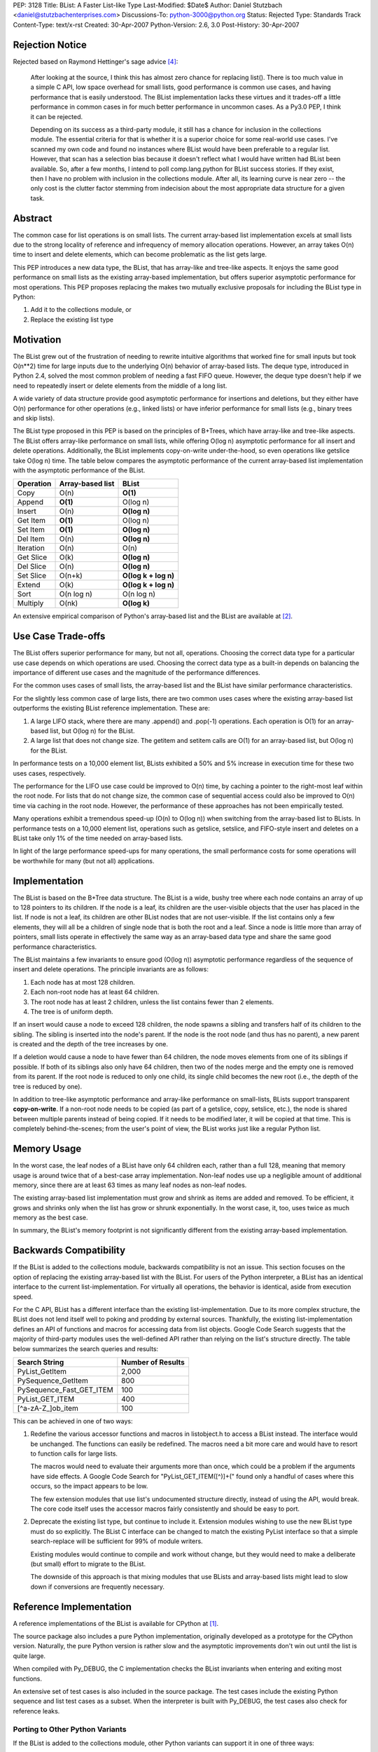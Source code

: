 PEP: 3128
Title: BList: A Faster List-like Type
Last-Modified: $Date$
Author: Daniel Stutzbach <daniel@stutzbachenterprises.com>
Discussions-To: python-3000@python.org
Status: Rejected
Type: Standards Track
Content-Type: text/x-rst
Created: 30-Apr-2007
Python-Version: 2.6, 3.0
Post-History: 30-Apr-2007


Rejection Notice
================

Rejected based on Raymond Hettinger's sage advice [4]_:

    After looking at the source, I think this has almost zero chance
    for replacing list().  There is too much value in a simple C API,
    low space overhead for small lists, good performance is common use
    cases, and having performance that is easily understood.  The
    BList implementation lacks these virtues and it trades-off a little
    performance in common cases in for much better performance in
    uncommon cases.  As a Py3.0 PEP, I think it can be rejected.

    Depending on its success as a third-party module, it still has a
    chance for inclusion in the collections module.  The essential
    criteria for that is whether it is a superior choice for some
    real-world use cases.  I've scanned my own code and found no instances
    where BList would have been preferable to a regular list.  However,
    that scan has a selection bias because it doesn't reflect what I would
    have written had BList been available.  So, after a few months, I
    intend to poll comp.lang.python for BList success stories.  If they
    exist, then I have no problem with inclusion in the collections
    module.  After all, its learning curve is near zero -- the only cost
    is the clutter factor stemming from indecision about the most
    appropriate data structure for a given task.


Abstract
========

The common case for list operations is on small lists.  The current
array-based list implementation excels at small lists due to the
strong locality of reference and infrequency of memory allocation
operations.  However, an array takes O(n) time to insert and delete
elements, which can become problematic as the list gets large.

This PEP introduces a new data type, the BList, that has array-like
and tree-like aspects.  It enjoys the same good performance on small
lists as the existing array-based implementation, but offers superior
asymptotic performance for most operations.  This PEP proposes
replacing the makes two mutually exclusive proposals for including the
BList type in Python:

1. Add it to the collections module, or
2. Replace the existing list type


Motivation
==========

The BList grew out of the frustration of needing to rewrite intuitive
algorithms that worked fine for small inputs but took O(n**2) time for
large inputs due to the underlying O(n) behavior of array-based lists.
The deque type, introduced in Python 2.4, solved the most common
problem of needing a fast FIFO queue.  However, the deque type doesn't
help if we need to repeatedly insert or delete elements from the
middle of a long list.

A wide variety of data structure provide good asymptotic performance
for insertions and deletions, but they either have O(n) performance
for other operations (e.g., linked lists) or have inferior performance
for small lists (e.g., binary trees and skip lists).

The BList type proposed in this PEP is based on the principles of
B+Trees, which have array-like and tree-like aspects.  The BList
offers array-like performance on small lists, while offering O(log n)
asymptotic performance for all insert and delete operations.
Additionally, the BList implements copy-on-write under-the-hood, so
even operations like getslice take O(log n) time.  The table below
compares the asymptotic performance of the current array-based list
implementation with the asymptotic performance of the BList.

========= ================                     ====================
Operation Array-based list                     BList
========= ================                     ====================
Copy      O(n)                                 **O(1)**
Append    **O(1)**                             O(log n)
Insert    O(n)                                 **O(log n)**
Get Item  **O(1)**                             O(log n)
Set Item  **O(1)**                             **O(log n)**
Del Item  O(n)                                 **O(log n)**
Iteration O(n)                                 O(n)
Get Slice O(k)                                 **O(log n)**
Del Slice O(n)                                 **O(log n)**
Set Slice O(n+k)                               **O(log k + log n)**
Extend    O(k)                                 **O(log k + log n)**
Sort      O(n log n)                           O(n log n)
Multiply  O(nk)                                **O(log k)**
========= ================                     ====================

An extensive empirical comparison of Python's array-based list and the
BList are available at [2]_.

Use Case Trade-offs
===================

The BList offers superior performance for many, but not all,
operations.  Choosing the correct data type for a particular use case
depends on which operations are used.  Choosing the correct data type
as a built-in depends on balancing the importance of different use
cases and the magnitude of the performance differences.

For the common uses cases of small lists, the array-based list and the
BList have similar performance characteristics.

For the slightly less common case of large lists, there are two common
uses cases where the existing array-based list outperforms the
existing BList reference implementation.  These are:

1. A large LIFO stack, where there are many .append() and .pop(-1)
   operations.  Each operation is O(1) for an array-based list, but
   O(log n) for the BList.

2. A large list that does not change size.  The getitem and setitem
   calls are O(1) for an array-based list, but O(log n) for the BList.

In performance tests on a 10,000 element list, BLists exhibited a 50%
and 5% increase in execution time for these two uses cases,
respectively.

The performance for the LIFO use case could be improved to O(n) time,
by caching a pointer to the right-most leaf within the root node.  For
lists that do not change size, the common case of sequential access
could also be improved to O(n) time via caching in the root node.
However, the performance of these approaches has not been empirically
tested.

Many operations exhibit a tremendous speed-up (O(n) to O(log n)) when
switching from the array-based list to BLists.  In performance tests
on a 10,000 element list, operations such as getslice, setslice, and
FIFO-style insert and deletes on a BList take only 1% of the time
needed on array-based lists.

In light of the large performance speed-ups for many operations, the
small performance costs for some operations will be worthwhile for
many (but not all) applications.

Implementation
==============

The BList is based on the B+Tree data structure.  The BList is a wide,
bushy tree where each node contains an array of up to 128 pointers to
its children.  If the node is a leaf, its children are the
user-visible objects that the user has placed in the list.  If node is
not a leaf, its children are other BList nodes that are not
user-visible.  If the list contains only a few elements, they will all
be a children of single node that is both the root and a leaf.  Since
a node is little more than array of pointers, small lists operate in
effectively the same way as an array-based data type and share the
same good performance characteristics.

The BList maintains a few invariants to ensure good (O(log n))
asymptotic performance regardless of the sequence of insert and delete
operations.  The principle invariants are as follows:

1. Each node has at most 128 children.
2. Each non-root node has at least 64 children.
3. The root node has at least 2 children, unless the list contains
   fewer than 2 elements.
4. The tree is of uniform depth.

If an insert would cause a node to exceed 128 children, the node
spawns a sibling and transfers half of its children to the sibling.
The sibling is inserted into the node's parent.  If the node is the
root node (and thus has no parent), a new parent is created and the
depth of the tree increases by one.

If a deletion would cause a node to have fewer than 64 children, the
node moves elements from one of its siblings if possible.  If both of
its siblings also only have 64 children, then two of the nodes merge
and the empty one is removed from its parent.  If the root node is
reduced to only one child, its single child becomes the new root
(i.e., the depth of the tree is reduced by one).

In addition to tree-like asymptotic performance and array-like
performance on small-lists, BLists support transparent
**copy-on-write**.  If a non-root node needs to be copied (as part of
a getslice, copy, setslice, etc.), the node is shared between multiple
parents instead of being copied.  If it needs to be modified later, it
will be copied at that time.  This is completely behind-the-scenes;
from the user's point of view, the BList works just like a regular
Python list.

Memory Usage
============

In the worst case, the leaf nodes of a BList have only 64 children
each, rather than a full 128, meaning that memory usage is around
twice that of a best-case array implementation.  Non-leaf nodes use up
a negligible amount of additional memory, since there are at least 63
times as many leaf nodes as non-leaf nodes.

The existing array-based list implementation must grow and shrink as
items are added and removed.  To be efficient, it grows and shrinks
only when the list has grow or shrunk exponentially.  In the worst
case, it, too, uses twice as much memory as the best case.

In summary, the BList's memory footprint is not significantly
different from the existing array-based implementation.

Backwards Compatibility
=======================

If the BList is added to the collections module, backwards
compatibility is not an issue.  This section focuses on the option of
replacing the existing array-based list with the BList.  For users of
the Python interpreter, a BList has an identical interface to the
current list-implementation.  For virtually all operations, the
behavior is identical, aside from execution speed.

For the C API, BList has a different interface than the existing
list-implementation.  Due to its more complex structure, the BList
does not lend itself well to poking and prodding by external sources.
Thankfully, the existing list-implementation defines an API of
functions and macros for accessing data from list objects.  Google
Code Search suggests that the majority of third-party modules uses the
well-defined API rather than relying on the list's structure
directly.  The table below summarizes the search queries and results:

======================== =================
Search String            Number of Results
======================== =================
PyList_GetItem           2,000
PySequence_GetItem         800
PySequence_Fast_GET_ITEM   100
PyList_GET_ITEM            400
\[^a\-zA\-Z\_\]ob_item          100
======================== =================


This can be achieved in one of two ways:

1. Redefine the various accessor functions and macros in listobject.h
   to access a BList instead.  The interface would be unchanged.  The
   functions can easily be redefined.  The macros need a bit more care
   and would have to resort to function calls for large lists.

   The macros would need to evaluate their arguments more than once,
   which could be a problem if the arguments have side effects.  A
   Google Code Search for "PyList_GET_ITEM\(\[^)\]+\(" found only a
   handful of cases where this occurs, so the impact appears to be
   low.

   The few extension modules that use list's undocumented structure
   directly, instead of using the API, would break.  The core code
   itself uses the accessor macros fairly consistently and should be
   easy to port.

2. Deprecate the existing list type, but continue to include it.
   Extension modules wishing to use the new BList type must do so
   explicitly.  The BList C interface can be changed to match the
   existing PyList interface so that a simple search-replace will be
   sufficient for 99% of module writers.

   Existing modules would continue to compile and work without change,
   but they would need to make a deliberate (but small) effort to
   migrate to the BList.

   The downside of this approach is that mixing modules that use
   BLists and array-based lists might lead to slow down if conversions
   are frequently necessary.

Reference Implementation
========================

A reference implementations of the BList is available for CPython at [1]_.

The source package also includes a pure Python implementation,
originally developed as a prototype for the CPython version.
Naturally, the pure Python version is rather slow and the asymptotic
improvements don't win out until the list is quite large.

When compiled with Py_DEBUG, the C implementation checks the
BList invariants when entering and exiting most functions.

An extensive set of test cases is also included in the source package.
The test cases include the existing Python sequence and list test
cases as a subset.  When the interpreter is built with Py_DEBUG, the
test cases also check for reference leaks.

Porting to Other Python Variants
--------------------------------

If the BList is added to the collections module, other Python variants
can support it in one of three ways:

1. Make blist an alias for list.  The asymptotic performance won't be
   as good, but it'll work.
2. Use the pure Python reference implementation.  The performance for
   small lists won't be as good, but it'll work.
3. Port the reference implementation.

Discussion
==========

This proposal has been discussed briefly on the Python-3000 mailing
list [3]_.  Although a number of people favored the proposal, there
were also some objections.  Below summarizes the pros and cons as
observed by posters to the thread.

General comments:

- Pro: Will outperform the array-based list in most cases
- Pro: "I've implemented variants of this ... a few different times"
- Con: Desirability and performance in actual applications is unproven

Comments on adding BList to the collections module:

- Pro: Matching the list-API reduces the learning curve to near-zero
- Pro: Useful for intermediate-level users; won't get in the way of beginners
- Con: Proliferation of data types makes the choices for developers harder.

Comments on replacing the array-based list with the BList:

- Con: Impact on extension modules (addressed in `Backwards
  Compatibility`_)
- Con: The use cases where BLists are slower are important
  (see `Use Case Trade-Offs`_ for how these might be addressed).
- Con: The array-based list code is simple and easy to maintain

To assess the desirability and performance in actual applications,
Raymond Hettinger suggested releasing the BList as an extension module
(now available at [1]_).  If it proves useful, he felt it would be a
strong candidate for inclusion in 2.6 as part of the collections
module.  If widely popular, then it could be considered for replacing
the array-based list, but not otherwise.

Guido van Rossum commented that he opposed the proliferation of data
types, but favored replacing the array-based list if backwards
compatibility could be addressed and the BList's performance was
uniformly better.

On-going Tasks
==============

- Reduce the memory footprint of small lists
- Implement TimSort for BLists, so that best-case sorting is O(n)
  instead of O(log n).
- Implement __reversed__
- Cache a pointer in the root to the rightmost leaf, to make LIFO
  operation O(n) time.

References
==========

.. [1] Reference Implementations for C and Python:
   http://www.python.org/pypi/blist/

.. [2] Empirical performance comparison between Python's array-based
   list and the blist: http://stutzbachenterprises.com/blist/

.. [3] Discussion on python-3000 starting at post:
   https://mail.python.org/pipermail/python-3000/2007-April/006757.html

.. [4] Raymond Hettinger's feedback on python-3000:
   https://mail.python.org/pipermail/python-3000/2007-May/007491.html

Copyright
=========

This document has been placed in the public domain.
